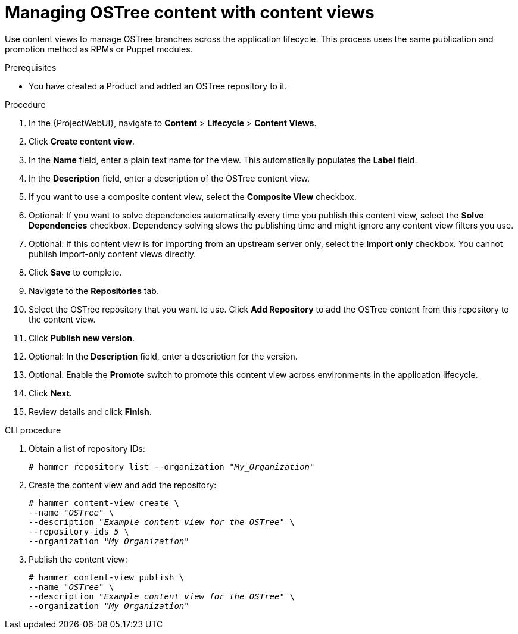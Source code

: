 [id="managing-ostree-content-with-content-views_{context}"]
= Managing OSTree content with content views

Use content views to manage OSTree branches across the application lifecycle.
This process uses the same publication and promotion method as RPMs or Puppet modules.

.Prerequisites
* You have created a Product and added an OSTree repository to it.

.Procedure
. In the {ProjectWebUI}, navigate to *Content* > *Lifecycle* > *Content Views*.
. Click *Create content view*.
. In the *Name* field, enter a plain text name for the view.
This automatically populates the *Label* field.
. In the *Description* field, enter a description of the OSTree content view.
. If you want to use a composite content view, select the *Composite View* checkbox.
. Optional: If you want to solve dependencies automatically every time you publish this content view, select the *Solve Dependencies* checkbox. Dependency solving slows the publishing time and might ignore any content view filters you use.
. Optional: If this content view is for importing from an upstream server only, select the *Import only* checkbox.
You cannot publish import-only content views directly.
. Click *Save* to complete.
. Navigate to the *Repositories* tab.
. Select the OSTree repository that you want to use.
Click *Add Repository* to add the OSTree content from this repository to the content view.
. Click *Publish new version*.
. Optional: In the *Description* field, enter a description for the version.
. Optional: Enable the *Promote* switch to promote this content view across environments in the application lifecycle.
. Click *Next*.
. Review details and click *Finish*.

.CLI procedure
. Obtain a list of repository IDs:
+
[options="nowrap" subs="+quotes"]
----
# hammer repository list --organization "_My_Organization_"
----
. Create the content view and add the repository:
+
[options="nowrap" subs="+quotes"]
----
# hammer content-view create \
--name "_OSTree_" \
--description "_Example content view for the OSTree_" \
--repository-ids _5_ \
--organization "_My_Organization_"
----
. Publish the content view:
+
[options="nowrap" subs="+quotes"]
----
# hammer content-view publish \
--name "_OSTree_" \
--description "_Example content view for the OSTree_" \
--organization "_My_Organization_"
----
